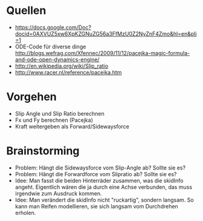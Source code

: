 * Quellen
- https://docs.google.com/Doc?docid=0AXVUZ5xw6XpKZGNuZG56a3FfMzU0Z2NyZnF4Zmo&hl=en&pli=1
- ODE-Code für diverse dinge http://blogs.wefrag.com/Xfennec/2009/11/12/pacejka-magic-formula-and-ode-open-dynamics-engine/
- http://en.wikipedia.org/wiki/Slip_ratio
- http://www.racer.nl/reference/pacejka.htm

* Vorgehen

- Slip Angle und Slip Ratio berechnen
- Fx und Fy berechnen (Pacejka)
- Kraft weitergeben als Forward/Sidewaysforce

* Brainstorming

- Problem: Hängt die Sidewaysforce vom Slip-Angle ab? Sollte sie es?
- Problem: Hängt die Forwardforce vom Slipratio ab? Sollte sie es?
- Idee: Man fasst die beiden Hinterräder zusammen, was die skidInfo
  angeht. Eigentlich wären die ja durch eine Achse verbunden, das muss
  irgendwie zum Ausdruck kommen.
- Idee: Man verändert die skidInfo nicht "ruckartig", sondern
  langsam. So kann man Reifen modellieren, sie sich langsam vom
  Durchdrehen erholen.
